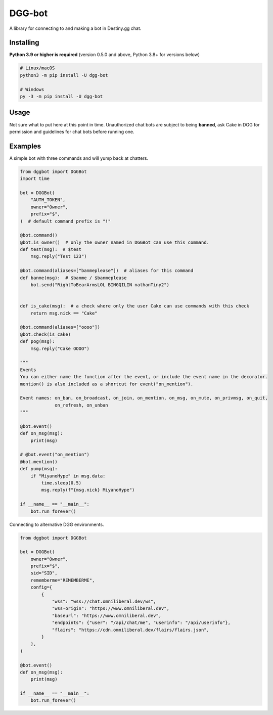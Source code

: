 DGG-bot
=======

.. image:: https://img.shields.io/pypi/l/dgg-bot.svg
   :target: https://pypi.python.org/pypi/dgg-bot
   :alt: PyPI license info
.. image:: https://img.shields.io/pypi/v/dgg-bot.svg
   :target: https://pypi.python.org/pypi/dgg-bot
   :alt: PyPI version info
.. image:: https://img.shields.io/pypi/pyversions/dgg-bot.svg
   :target: https://pypi.python.org/pypi/dgg-bot
   :alt: PyPI supported Python versions

A library for connecting to and making a bot in Destiny.gg chat.

Installing
----------

**Python 3.9 or higher is required** (version 0.5.0 and above, Python 3.8+ for versions below)

.. code:: sh

    # Linux/macOS
    python3 -m pip install -U dgg-bot

    # Windows
    py -3 -m pip install -U dgg-bot


Usage
-----

Not sure what to put here at this point in time. Unauthorized chat bots are subject to being **banned**, ask Cake in DGG for permission and guidelines for chat bots before running one.


Examples
--------

A simple bot with three commands and will yump back at chatters.

.. code-block:: python

    from dggbot import DGGBot
    import time

    bot = DGGBot(
        "AUTH_TOKEN",
        owner="Owner",
        prefix="$",
    )  # default command prefix is "!"

    @bot.command()
    @bot.is_owner()  # only the owner named in DGGBot can use this command.
    def test(msg):  # $test
        msg.reply("Test 123")

    @bot.command(aliases=["banmeplease"])  # aliases for this command
    def banme(msg):  # $banme / $banmeplease
        bot.send("RightToBearArmsLOL BINGQILIN nathanTiny2")


    def is_cake(msg):  # a check where only the user Cake can use commands with this check
        return msg.nick == "Cake"

    @bot.command(aliases=["oooo"])
    @bot.check(is_cake)
    def pog(msg):
        msg.reply("Cake OOOO")

    """
    Events
    You can either name the function after the event, or include the event name in the decorator.
    mention() is also included as a shortcut for event("on_mention").

    Event names: on_ban, on_broadcast, on_join, on_mention, on_msg, on_mute, on_privmsg, on_quit,
                 on_refresh, on_unban
    """

    @bot.event()
    def on_msg(msg):
        print(msg)

    # @bot.event("on_mention")
    @bot.mention()
    def yump(msg):
        if "MiyanoHype" in msg.data:
            time.sleep(0.5)
            msg.reply(f"{msg.nick} MiyanoHype")

    if __name__ == "__main__":
        bot.run_forever()


Connecting to alternative DGG environments.

.. code-block:: python

    from dggbot import DGGBot

    bot = DGGBot(
        owner="Owner",
        prefix="$",
        sid="SID",
        rememberme="REMEMBERME",
        config={
            {
                "wss": "wss://chat.omniliberal.dev/ws",
                "wss-origin": "https://www.omniliberal.dev",
                "baseurl": "https://www.omniliberal.dev",
                "endpoints": {"user": "/api/chat/me", "userinfo": "/api/userinfo"},
                "flairs": "https://cdn.omniliberal.dev/flairs/flairs.json",
            }
        },
    )

    @bot.event()
    def on_msg(msg):
        print(msg)

    if __name__ == "__main__":
        bot.run_forever()
